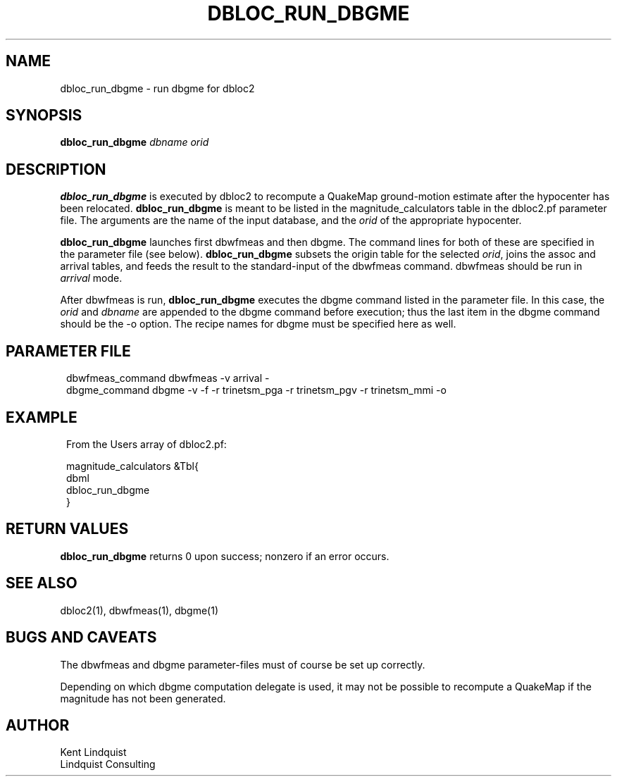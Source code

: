 .TH DBLOC_RUN_DBGME 1 "$Date$"
.SH NAME
dbloc_run_dbgme \- run dbgme for dbloc2
.SH SYNOPSIS
.nf
\fBdbloc_run_dbgme \fP\fIdbname\fP \fIorid\fP
.fi
.SH DESCRIPTION
\fBdbloc_run_dbgme\fP is executed by dbloc2 to recompute a QuakeMap
ground-motion estimate after the hypocenter has been relocated.
\fBdbloc_run_dbgme\fP is meant to be listed in the magnitude_calculators
table in the dbloc2.pf parameter file. The arguments are the name
of the input database, and the \fIorid\fP of the appropriate hypocenter.

\fBdbloc_run_dbgme\fP launches first dbwfmeas and then dbgme. The command lines
for both of these are specified in the parameter file (see below).
\fBdbloc_run_dbgme\fP subsets the origin table for the selected \fIorid\fP,
joins the assoc and arrival tables, and feeds the result to the standard-input
of the dbwfmeas command. dbwfmeas should be run in \fIarrival\fP mode.

After dbwfmeas is run, \fBdbloc_run_dbgme\fP executes the dbgme command
listed in the parameter file. In this case, the \fIorid\fP and \fIdbname\fP are
appended to the dbgme command before execution; thus the last item
in the dbgme command should be the -o option. The recipe names for dbgme
must be specified here as well.
.SH PARAMETER FILE
.in 2c
.ft CW
.nf

dbwfmeas_command        dbwfmeas -v arrival -
dbgme_command           dbgme -v -f -r trinetsm_pga -r trinetsm_pgv -r trinetsm_mmi -o

.fi
.ft R
.in
.SH EXAMPLE
.in 2c
.ft CW
.nf

.ne 6
From the Users array of dbloc2.pf:

    magnitude_calculators       &Tbl{
        dbml
        dbloc_run_dbgme
    }

.fi
.ft R
.in
.SH RETURN VALUES
\fBdbloc_run_dbgme\fP returns 0 upon success; nonzero if an error occurs.
.SH "SEE ALSO"
.nf
dbloc2(1), dbwfmeas(1), dbgme(1)
.fi
.SH "BUGS AND CAVEATS"
The dbwfmeas and dbgme parameter-files must of course be set up correctly.

Depending on which dbgme computation delegate is used, it may not
be possible to recompute a QuakeMap if the magnitude has not been generated.

.SH AUTHOR
.nf
Kent Lindquist
Lindquist Consulting
.fi
.\" $Id$

